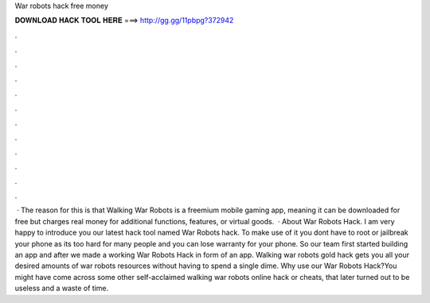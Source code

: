 War robots hack free money

𝐃𝐎𝐖𝐍𝐋𝐎𝐀𝐃 𝐇𝐀𝐂𝐊 𝐓𝐎𝐎𝐋 𝐇𝐄𝐑𝐄 ===> http://gg.gg/11pbpg?372942

.

.

.

.

.

.

.

.

.

.

.

.

 · The reason for this is that Walking War Robots is a freemium mobile gaming app, meaning it can be downloaded for free but charges real money for additional functions, features, or virtual goods.  · About War Robots Hack. I am very happy to introduce you our latest hack tool named War Robots hack. To make use of it you dont have to root or jailbreak your phone as its too hard for many people and you can lose warranty for your phone. So our team first started building an app and after we made a working War Robots Hack in form of an app. Walking war robots gold hack gets you all your desired amounts of war robots resources without having to spend a single dime. Why use our War Robots Hack?You might have come across some other self-acclaimed walking war robots online hack or cheats, that later turned out to be useless and a waste of time.